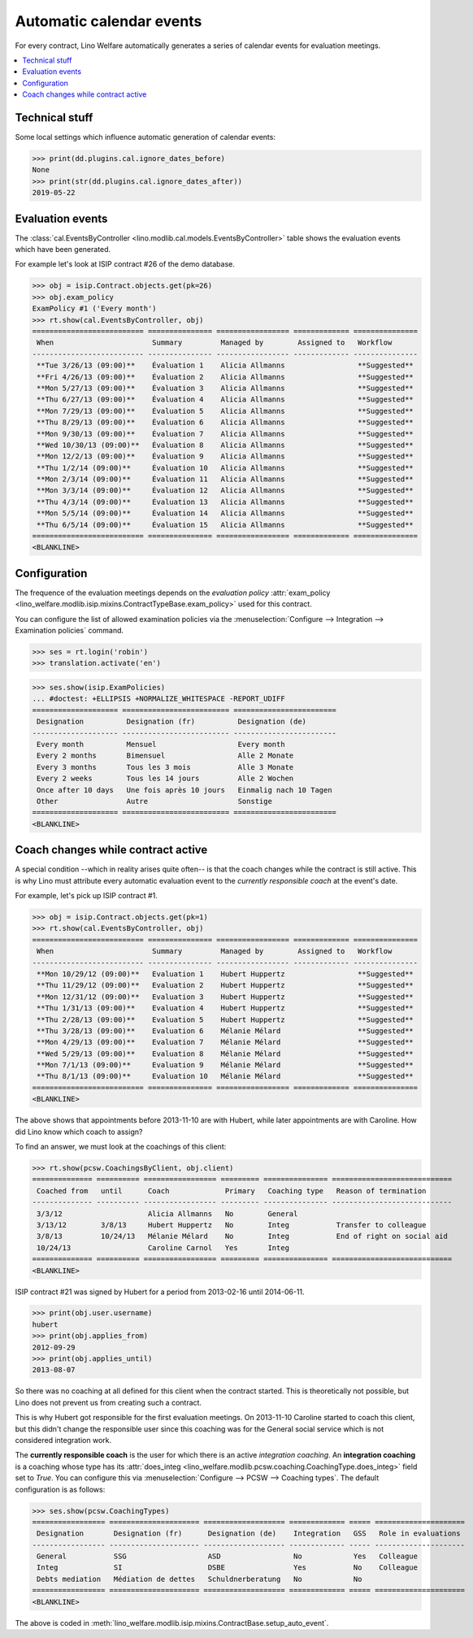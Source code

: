 .. _welfare.tour.autoevents:

=========================
Automatic calendar events
=========================

.. How to test only this document:

    $ python setup.py test -s tests.DocsTests.test_autoevents
    
    doctest init:

    >>> from lino import startup
    >>> startup('lino_welfare.projects.std.settings.doctests')
    >>> from lino.api.doctest import *

For every contract, Lino Welfare automatically generates a series of
calendar events for evaluation meetings.

.. contents::
   :local:
   :depth: 1

Technical stuff
===============

Some local settings which influence automatic generation of
calendar events:

>>> print(dd.plugins.cal.ignore_dates_before)
None
>>> print(str(dd.plugins.cal.ignore_dates_after))
2019-05-22


Evaluation events
=================

The :class:`cal.EventsByController
<lino.modlib.cal.models.EventsByController>` table shows the
evaluation events which have been generated.

For example let's look at ISIP contract #26 of the demo database.

>>> obj = isip.Contract.objects.get(pk=26)
>>> obj.exam_policy
ExamPolicy #1 ('Every month')
>>> rt.show(cal.EventsByController, obj)
========================== =============== ================= ============= ===============
 When                       Summary         Managed by        Assigned to   Workflow
-------------------------- --------------- ----------------- ------------- ---------------
 **Tue 3/26/13 (09:00)**    Évaluation 1    Alicia Allmanns                 **Suggested**
 **Fri 4/26/13 (09:00)**    Évaluation 2    Alicia Allmanns                 **Suggested**
 **Mon 5/27/13 (09:00)**    Évaluation 3    Alicia Allmanns                 **Suggested**
 **Thu 6/27/13 (09:00)**    Évaluation 4    Alicia Allmanns                 **Suggested**
 **Mon 7/29/13 (09:00)**    Évaluation 5    Alicia Allmanns                 **Suggested**
 **Thu 8/29/13 (09:00)**    Évaluation 6    Alicia Allmanns                 **Suggested**
 **Mon 9/30/13 (09:00)**    Évaluation 7    Alicia Allmanns                 **Suggested**
 **Wed 10/30/13 (09:00)**   Évaluation 8    Alicia Allmanns                 **Suggested**
 **Mon 12/2/13 (09:00)**    Évaluation 9    Alicia Allmanns                 **Suggested**
 **Thu 1/2/14 (09:00)**     Évaluation 10   Alicia Allmanns                 **Suggested**
 **Mon 2/3/14 (09:00)**     Évaluation 11   Alicia Allmanns                 **Suggested**
 **Mon 3/3/14 (09:00)**     Évaluation 12   Alicia Allmanns                 **Suggested**
 **Thu 4/3/14 (09:00)**     Évaluation 13   Alicia Allmanns                 **Suggested**
 **Mon 5/5/14 (09:00)**     Évaluation 14   Alicia Allmanns                 **Suggested**
 **Thu 6/5/14 (09:00)**     Évaluation 15   Alicia Allmanns                 **Suggested**
========================== =============== ================= ============= ===============
<BLANKLINE>



.. the following verifies a related bugfix

    >>> mt = contenttypes.ContentType.objects.get_for_model(obj.__class__)
    >>> print(mt)
    ISIP
    >>> uri = '/api/cal/EventsByController?mt={0}&mk={1}&fmt=json'
    >>> uri = uri.format(mt.id, obj.id)
    >>> res = test_client.get(uri, REMOTE_USER='robin')
    >>> res.status_code
    200
    >>> d = AttrDict(json.loads(res.content))
    >>> print(d.title)
    Events of ISIP#26 (David DA VINCI)
    >>> print(len(d.rows))
    16


Configuration
=============

The frequence of the evaluation meetings depends on the *evaluation
policy* :attr:`exam_policy
<lino_welfare.modlib.isip.mixins.ContractTypeBase.exam_policy>` used
for this contract.

You can configure the list of allowed examination policies via the
:menuselection:`Configure --> Integration --> Examination policies`
command.

>>> ses = rt.login('robin')
>>> translation.activate('en')

>>> ses.show(isip.ExamPolicies)
... #doctest: +ELLIPSIS +NORMALIZE_WHITESPACE -REPORT_UDIFF
==================== ========================= ========================
 Designation          Designation (fr)          Designation (de)
-------------------- ------------------------- ------------------------
 Every month          Mensuel                   Every month
 Every 2 months       Bimensuel                 Alle 2 Monate
 Every 3 months       Tous les 3 mois           Alle 3 Monate
 Every 2 weeks        Tous les 14 jours         Alle 2 Wochen
 Once after 10 days   Une fois après 10 jours   Einmalig nach 10 Tagen
 Other                Autre                     Sonstige
==================== ========================= ========================
<BLANKLINE>


Coach changes while contract active
===================================

A special condition --which in reality arises quite often-- is that
the coach changes while the contract is still active.  This is why
Lino must attribute every automatic evaluation event to the *currently
responsible coach* at the event's date.

For example, let's pick up ISIP contract #1.

>>> obj = isip.Contract.objects.get(pk=1)
>>> rt.show(cal.EventsByController, obj)
========================== =============== ================= ============= ===============
 When                       Summary         Managed by        Assigned to   Workflow
-------------------------- --------------- ----------------- ------------- ---------------
 **Mon 10/29/12 (09:00)**   Evaluation 1    Hubert Huppertz                 **Suggested**
 **Thu 11/29/12 (09:00)**   Evaluation 2    Hubert Huppertz                 **Suggested**
 **Mon 12/31/12 (09:00)**   Evaluation 3    Hubert Huppertz                 **Suggested**
 **Thu 1/31/13 (09:00)**    Evaluation 4    Hubert Huppertz                 **Suggested**
 **Thu 2/28/13 (09:00)**    Evaluation 5    Hubert Huppertz                 **Suggested**
 **Thu 3/28/13 (09:00)**    Evaluation 6    Mélanie Mélard                  **Suggested**
 **Mon 4/29/13 (09:00)**    Evaluation 7    Mélanie Mélard                  **Suggested**
 **Wed 5/29/13 (09:00)**    Evaluation 8    Mélanie Mélard                  **Suggested**
 **Mon 7/1/13 (09:00)**     Evaluation 9    Mélanie Mélard                  **Suggested**
 **Thu 8/1/13 (09:00)**     Evaluation 10   Mélanie Mélard                  **Suggested**
========================== =============== ================= ============= ===============
<BLANKLINE>

The above shows that appointments before 2013-11-10 are with Hubert,
while later appointments are with Caroline. How did Lino know which
coach to assign?

To find an answer, we must look at the coachings of this client:

>>> rt.show(pcsw.CoachingsByClient, obj.client)
============== ========== ================= ========= =============== ============================
 Coached from   until      Coach             Primary   Coaching type   Reason of termination
-------------- ---------- ----------------- --------- --------------- ----------------------------
 3/3/12                    Alicia Allmanns   No        General
 3/13/12        3/8/13     Hubert Huppertz   No        Integ           Transfer to colleague
 3/8/13         10/24/13   Mélanie Mélard    No        Integ           End of right on social aid
 10/24/13                  Caroline Carnol   Yes       Integ
============== ========== ================= ========= =============== ============================
<BLANKLINE>

ISIP contract #21 was signed by Hubert for a period from 2013-02-16
until 2014-06-11.

>>> print(obj.user.username)
hubert
>>> print(obj.applies_from)
2012-09-29
>>> print(obj.applies_until)
2013-08-07

So there was no coaching at all defined for this client when the
contract started. This is theoretically not possible, but Lino does
not prevent us from creating such a contract.

This is why Hubert got responsible for the first evaluation meetings.
On 2013-11-10 Caroline started to coach this client, but this didn't
change the responsible user since this coaching was for the General
social service which is not considered integration work.

The **currently responsible coach** is the user for which there is an
active *integration coaching*.  An **integration coaching** is a
coaching whose type has its :attr:`does_integ
<lino_welfare.modlib.pcsw.coaching.CoachingType.does_integ>` field set
to `True`. You can configure this via :menuselection:`Configure -->
PCSW --> Coaching types`. The default configuration is as follows:

>>> ses.show(pcsw.CoachingTypes)
================= ===================== =================== ============= ===== =====================
 Designation       Designation (fr)      Designation (de)    Integration   GSS   Role in evaluations
----------------- --------------------- ------------------- ------------- ----- ---------------------
 General           SSG                   ASD                 No            Yes   Colleague
 Integ             SI                    DSBE                Yes           No    Colleague
 Debts mediation   Médiation de dettes   Schuldnerberatung   No            No
================= ===================== =================== ============= ===== =====================
<BLANKLINE>

The above is coded in
:meth:`lino_welfare.modlib.isip.mixins.ContractBase.setup_auto_event`.

.. The following should be useful if the demo data changes, in order
   to find out which contract to take as new example.

    Display a list of demo contracts which meet this condition.

    List of coaches who ended at least one integration coaching:

    >>> integ = pcsw.CoachingType.objects.filter(does_integ=True)
    >>> l = []
    >>> for u in users.User.objects.all():
    ...     qs = pcsw.Coaching.objects.filter(user=u,
    ...             type__in=integ, end_date__isnull=False)
    ...     if qs.count():
    ...         l.append("%s (%s)" % (u.username, qs[0].end_date))
    >>> print(', '.join(l))
    ... #doctest: +ELLIPSIS -REPORT_UDIFF +NORMALIZE_WHITESPACE
    alicia (2013-10-24), caroline (2014-03-23), hubert (2013-03-08), melanie (2013-10-24)

    List of contracts (isip + jobs) whose client changed the coach during
    application period:

    >>> l = []
    >>> qs1 = isip.Contract.objects.all()
    >>> qs2 = jobs.Contract.objects.all()
    >>> for obj in list(qs1) + list(qs2):
    ...     ar = cal.EventsByController.request(master_instance=obj)
    ...     names = set([e.user.username for e in ar])
    ...     if len(names) > 1:
    ...         l.append(unicode(obj))
    >>> print(len(l))
    15
    >>> print(', '.join(l))
    ... #doctest: +ELLIPSIS -REPORT_UDIFF +NORMALIZE_WHITESPACE    
    ISIP#1 (Alfons AUSDEMWALD), ISIP#2 (Alfons AUSDEMWALD), ISIP#4
    (Dorothée DOBBELSTEIN), ISIP#9 (Luc FAYMONVILLE), ISIP#11
    (Jacqueline JACOBS), ISIP#14 (Josef JONAS), ISIP#17 (Marc
    MALMENDIER), ISIP#20 (Edgard RADERMACHER), ISIP#23 (Hedi
    RADERMACHER), ISIP#28 (Otto ÖSTGES), Art60§7 job supplyment#2
    (Denis DENON), Art60§7 job supplyment#4 (Edgar ENGELS), Art60§7
    job supplyment#9 (Melissa MEESSEN), Art60§7 job supplyment#10
    (Christian RADERMACHER), Art60§7 job supplyment#13 (Vincent VAN
    VEEN)

    >>> obj = isip.Contract.objects.get(pk=1)

    >>> print(obj.user.username)
    hubert
    
    Lino attributes the automatic evaluation events to the coach in
    charge, depending on their date.

    >>> ar = cal.EventsByController.request(master_instance=obj)
    >>> events = ["%s (%s)" % (e.start_date, e.user.first_name) for e in ar]
    >>> print(", ".join(events))
    ... #doctest: +NORMALIZE_WHITESPACE
    2012-10-29 (Hubert), 2012-11-29 (Hubert), 2012-12-31 (Hubert), 
    2013-01-31 (Hubert), 2013-02-28 (Hubert), 2013-03-28 (Mélanie), 
    2013-04-29 (Mélanie), 2013-05-29 (Mélanie), 2013-07-01 (Mélanie), 
    2013-08-01 (Mélanie)

    The above shows that appointments before 2013-11-10 are with Hubert,
    later appointments are with Mélanie.  That's what we wanted.




